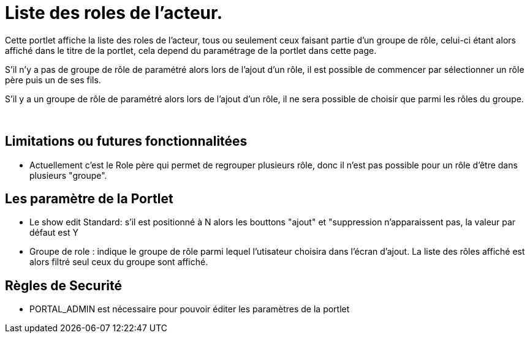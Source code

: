 
= Liste des roles de l'acteur.

Cette portlet affiche la liste des roles de l'acteur, tous ou seulement ceux faisant partie d'un groupe de rôle, celui-ci étant alors affiché  dans le titre de la portlet, cela depend du paramétrage de la portlet dans cette page.

S'il n'y a pas de groupe de rôle de paramétré alors lors de l'ajout d'un rôle, il est possible de commencer par sélectionner un rôle père puis un de ses fils.

S'il y a un groupe de rôle de paramétré alors lors de l'ajout d'un rôle, il ne sera possible de choisir que parmi les rôles du groupe.

&nbsp;

== Limitations ou futures fonctionnalitées

* Actuellement c'est le Role père qui permet de regrouper plusieurs rôle, donc il n'est pas possible pour un rôle d'être  dans plusieurs "groupe".


== Les paramètre de la Portlet

* Le show edit Standard: s'il est positionné à N alors les bouttons "ajout" et "suppression n'apparaissent pas, la valeur par défaut est Y
* Groupe de role : indique le groupe de rôle parmi lequel l'utisateur choisira dans l'écran d'ajout. La liste des rôles affiché est alors filtré seul ceux du groupe sont affiché.


== Règles de Securité

* PORTAL_ADMIN est nécessaire pour pouvoir éditer les paramètres de la portlet
